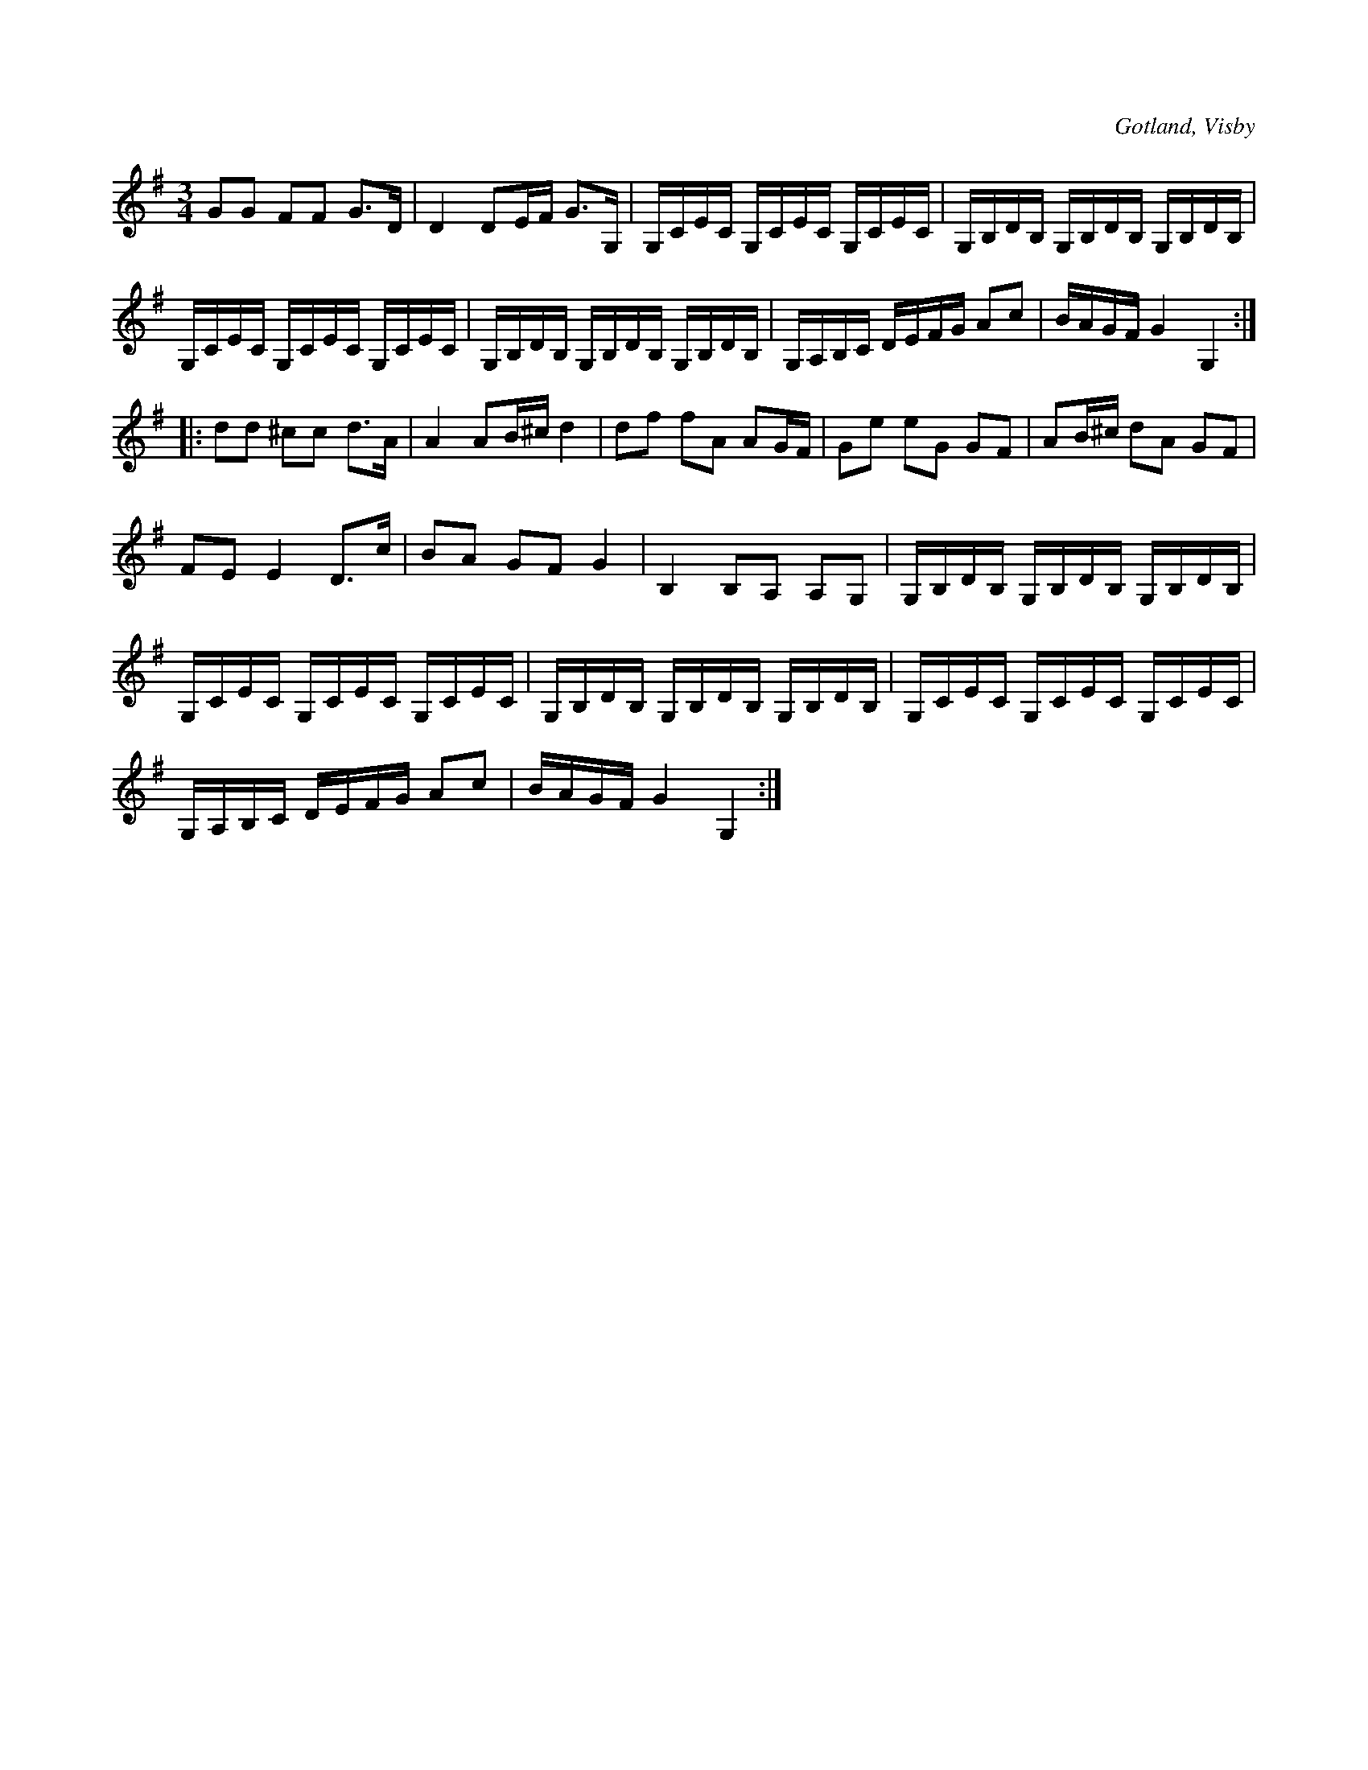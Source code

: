 X:254
T:
R:polska
S:Ur von Baumgartens samling, Visby.
O:Gotland, Visby
M:3/4
L:1/16
K:G
G2G2 F2F2 G3D|D4 D2EF G3G,|G,CEC G,CEC G,CEC|G,B,DB, G,B,DB, G,B,DB,|
G,CEC G,CEC G,CEC|G,B,DB, G,B,DB, G,B,DB,|G,A,B,C DEFG A2c2|BAGF G4 G,4::
d2d2 ^c2c2 d3A|A4 A2B^c d4|d2f2 f2A2 A2GF|G2e2 e2G2 G2F2|A2B^c d2A2 G2F2|
F2E2 E4 D3c|B2A2 G2F2 G4|B,4 B,2A,2 A,2G,2|G,B,DB, G,B,DB, G,B,DB,|
G,CEC G,CEC G,CEC|G,B,DB, G,B,DB, G,B,DB,|G,CEC G,CEC G,CEC|
G,A,B,C DEFG A2c2|BAGF G4 G,4:|

